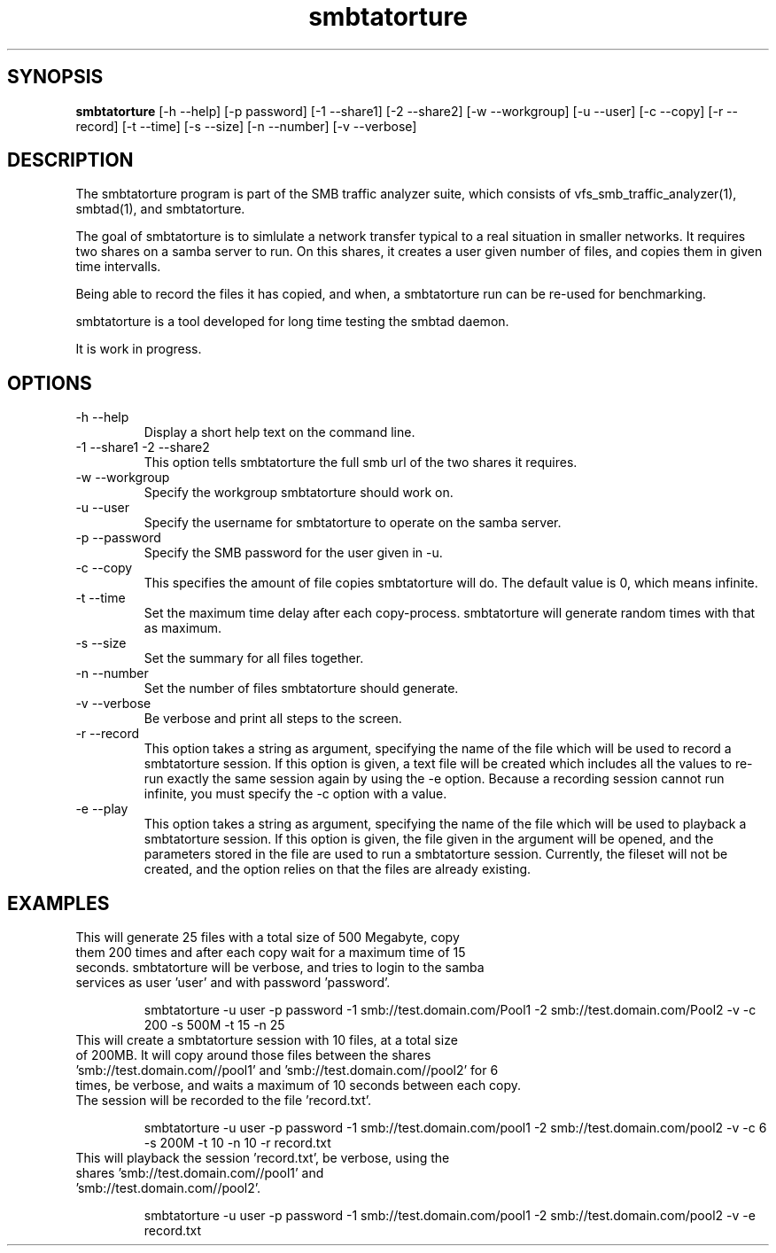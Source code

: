 .TH smbtatorture 1  "November 08, 2008" "version 0.0.3" "SYSTEM COMMANDS"
.SH SYNOPSIS
.B smbtatorture
[\-h --help] [-p password] [\-1 --share1] [\-2 --share2] [\-w --workgroup] [\-u --user] [\-c --copy] [\-r --record] [\-t --time] [\-s --size] [\-n --number] [\-v --verbose] 
.SH DESCRIPTION
The smbtatorture program is part of the SMB traffic analyzer suite, which consists of
vfs_smb_traffic_analyzer(1), smbtad(1), and smbtatorture. 
.PP
The goal of smbtatorture is to simlulate a network transfer typical to a real situation
in smaller networks. It requires two shares on a samba server to run. On this shares,
it creates a user given number of files, and copies them in given time intervalls.
.PP
Being able to record the files it has copied, and when, a smbtatorture run can be re-used
for benchmarking.
.PP
smbtatorture is a tool developed for long time testing the smbtad daemon.
.PP
It is work in progress.
.PP
.SH OPTIONS
.TP
\-h \--help 
Display a short help text on the command line.
.TP
\-1 \--share1 \-2 \--share2 
This option tells smbtatorture the full smb url of the two shares it requires.
.TP
\-w \--workgroup
Specify the workgroup smbtatorture should work on.
.TP
\-u \--user
Specify the username for smbtatorture to operate on the samba server.
.TP
\-p \--password
Specify the SMB password for the user given in -u.
.TP
\-c \--copy
This specifies the amount of file copies smbtatorture will do. The default value is 0, which means infinite.
.TP
\-t \--time
Set the maximum time delay after each copy-process. smbtatorture will generate random times with that as maximum.
.TP
\-s \--size
Set the summary for all files together.
.TP
\-n \--number
Set the number of files smbtatorture should generate.
.TP
\-v \--verbose
Be verbose and print all steps to the screen.
.TP
\-r \--record
This option takes a string as argument, specifying the name of the file which will be used to record a smbtatorture session. If this option is given, a text file will be created which includes all the values to re-run exactly the same session again by using the -e option. Because a recording session cannot run infinite, you must specify the -c option with a value.
.TP
\-e \--play
This option takes a string as argument, specifying the name of the file which will be used to playback a smbtatorture session. If this option is given, the file given in the argument will be opened, and the parameters stored in the file are used to run a smbtatorture session. Currently, the fileset will not be created, and the option relies on that the files are already existing.
.SH EXAMPLES
.TP
This will generate 25 files with a total size of 500 Megabyte, copy them 200 times and after each copy wait for a maximum time of 15 seconds. smbtatorture will be verbose, and tries to login to the samba services as user 'user' and with password 'password'.

smbtatorture -u user -p password -1 smb://test.domain.com/Pool1 -2 smb://test.domain.com/Pool2 -v -c 200 -s 500M -t 15 -n 25
.TP
This will create a smbtatorture session with 10 files, at a total size of 200MB. It will copy around those files between the shares 'smb://test.domain.com//pool1' and 'smb://test.domain.com//pool2' for 6 times, be verbose, and waits a maximum of 10 seconds between each copy. The session will be recorded to the file 'record.txt'.

smbtatorture -u user -p password -1 smb://test.domain.com/pool1 -2 smb://test.domain.com/pool2 -v -c 6 -s 200M -t 10 -n 10 -r record.txt

.TP
This will playback the session 'record.txt', be verbose, using the shares 'smb://test.domain.com//pool1' and 'smb://test.domain.com//pool2'.

smbtatorture -u user -p password -1 smb://test.domain.com/pool1 -2 smb://test.domain.com/pool2 -v -e record.txt


